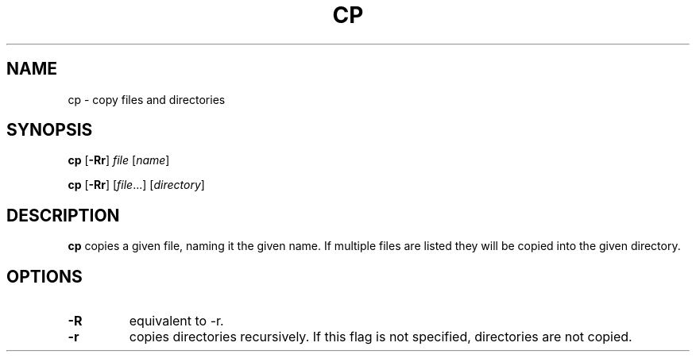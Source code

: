 .TH CP 1 sbase\-VERSION
.SH NAME
cp \- copy files and directories
.SH SYNOPSIS
.B cp
.RB [ \-Rr ]
.I file
.RI [ name ]
.P
.B cp
.RB [ \-Rr ]
.RI [ file ...]
.RI [ directory ]
.SH DESCRIPTION
.B cp
copies a given file, naming it the given name.  If multiple files are listed
they will be copied into the given directory.
.SH OPTIONS
.TP
.B \-R
equivalent to -r.
.TP
.B \-r
copies directories recursively.  If this flag is not specified, directories are
not copied.
